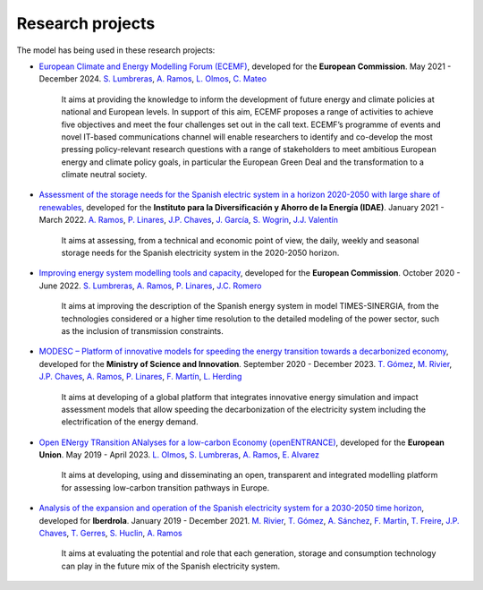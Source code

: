 .. openTEPES documentation master file, created by Andres Ramos

Research projects
=================
The model has being used in these research projects:

- `European Climate and Energy Modelling Forum (ECEMF) <https://ecemf.eu/>`_, developed for the **European Commission**.
  May 2021 - December 2024.
  `S. Lumbreras <https://www.iit.comillas.edu/people/slumbreras>`_, `A. Ramos <https://www.iit.comillas.edu/people/aramos>`_, `L. Olmos <https://www.iit.comillas.edu/people/olmos>`_,
  `C. Mateo <https://www.iit.comillas.edu/people/cmateo>`_

    It aims at providing the knowledge to inform the development of future energy and climate policies at national and European levels. In support of this aim, ECEMF proposes a range of activities to achieve five objectives and meet the four challenges set out in the call text.
    ECEMF’s programme of events and novel IT-based communications channel will enable researchers to identify and co-develop the most pressing policy-relevant research questions with a range of stakeholders to meet ambitious European energy and climate policy goals,
    in particular the European Green Deal and the transformation to a climate neutral society.

- `Assessment of the storage needs for the Spanish electric system in a horizon 2020-2050 with large share of renewables <https://www.iit.comillas.edu/proyectos/mostrar_proyecto.php.en?nombre_abreviado=IDAE_Almacenamiento>`_, developed for
  the **Instituto para la Diversificación y Ahorro de la Energía (IDAE)**. January 2021 - March 2022.
  `A. Ramos <https://www.iit.comillas.edu/people/aramos>`_, `P. Linares <https://www.iit.comillas.edu/people/pedrol>`_, `J.P. Chaves <https://www.iit.comillas.edu/people/jchaves>`_,
  `J. García <https://www.iit.comillas.edu/people/javiergg>`_, `S. Wogrin <https://www.iit.comillas.edu/people/swogrin>`_, `J.J. Valentín <https://www.iit.comillas.edu/people/jjvalentin>`_

    It aims at assessing, from a technical and economic point of view, the daily, weekly and seasonal storage needs for the Spanish electricity system in the 2020-2050 horizon.

- `Improving energy system modelling tools and capacity <https://www.iit.comillas.edu/proyectos/mostrar_proyecto.php.en?nombre_abreviado=REFORMS>`_, developed for the **European Commission**.
  October 2020 - June 2022.
  `S. Lumbreras <https://www.iit.comillas.edu/people/slumbreras>`_, `A. Ramos <https://www.iit.comillas.edu/people/aramos>`_, `P. Linares <https://www.iit.comillas.edu/people/pedrol>`_,
  `J.C. Romero <https://www.iit.comillas.edu/people/jcromero>`_

    It aims at improving the description of the Spanish energy system in model TIMES-SINERGIA, from the technologies considered or a higher time resolution to the detailed modeling of the power sector, such as the inclusion of transmission constraints.

- `MODESC – Platform of innovative models for speeding the energy transition towards a decarbonized economy <https://www.iit.comillas.edu/proyectos/mostrar_proyecto.php.en?nombre_abreviado=MODESC_RETOS>`_, developed for the **Ministry of Science and Innovation**.
  September 2020 - December 2023.
  `T. Gómez <https://www.iit.comillas.edu/people/tomas>`_, `M. Rivier <https://www.iit.comillas.edu/people/michel>`_, `J.P. Chaves <https://www.iit.comillas.edu/people/jchaves>`_,
  `A. Ramos <https://www.iit.comillas.edu/people/aramos>`_, `P. Linares <https://www.iit.comillas.edu/people/pedrol>`_, `F. Martín <https://www.iit.comillas.edu/people/fmartin>`_,
  `L. Herding <https://www.iit.comillas.edu/people/lherding>`_

    It aims at developing of a global platform that integrates innovative energy simulation and impact assessment models that allow speeding the decarbonization of the electricity system including the electrification of the energy demand.

- `Open ENergy TRansition ANalyses for a low-carbon Economy (openENTRANCE) <https://openentrance.eu/>`_, developed for the **European Union**. May 2019 - April 2023.
  `L. Olmos <https://www.iit.comillas.edu/people/olmos>`_, `S. Lumbreras <https://www.iit.comillas.edu/people/slumbreras>`_, `A. Ramos <https://www.iit.comillas.edu/people/aramos>`_,
  `E. Alvarez <https://www.iit.comillas.edu/people/ealvarezq>`_

    It aims at developing, using and disseminating an open, transparent and integrated modelling platform for assessing low-carbon transition pathways in Europe.

.. image:: ../img/open-entrance_logo.png
   :scale: 40%
   :align: center

- `Analysis of the expansion and operation of the Spanish electricity system for a 2030-2050 time horizon <https://www.iit.comillas.edu/proyectos/mostrar_proyecto.php.en?nombre_abreviado=IBD_ANALISIS_H2030-50>`_, developed for **Iberdrola**.
  January 2019 - December 2021. `M. Rivier <https://www.iit.comillas.edu/people/michel>`_, `T. Gómez <https://www.iit.comillas.edu/people/tomas>`_, `A. Sánchez <https://www.iit.comillas.edu/people/alvaro>`_,
  `F. Martín <https://www.iit.comillas.edu/people/fmartin>`_, `T. Freire <https://www.iit.comillas.edu/people/tfreire>`_, `J.P. Chaves <https://www.iit.comillas.edu/people/jchaves>`_, `T. Gerres <https://www.iit.comillas.edu/people/tgerres>`_,
  `S. Huclin <https://www.iit.comillas.edu/people/shuclin>`_, `A. Ramos <https://www.iit.comillas.edu/people/aramos>`_

    It aims at evaluating the potential and role that each generation, storage and consumption technology can play in the future mix of the Spanish electricity system.
